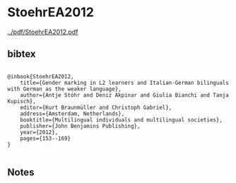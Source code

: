 * StoehrEA2012


[[../pdf/StoehrEA2012.pdf]]


** bibtex

#+NAME: <bibtex>
#+BEGIN_SRC

@inbook{StoehrEA2012, 
	title={Gender marking in L2 learners and Italian-German bilinguals with German as the weaker language},
	author={Antje Stöhr and Deniz Akpinar and Giulia Bianchi and Tanja Kupisch},
	editor={Kurt Braunmüller and Christoph Gabriel},
	address={Amsterdam, Netherlands}, 
	booktitle={Multilingual individuals and multilingual societies},  
	publisher={John Benjamins Publishing}, 
	year={2012},
	pages={153--169}
}

#+END_SRC




** Notes

